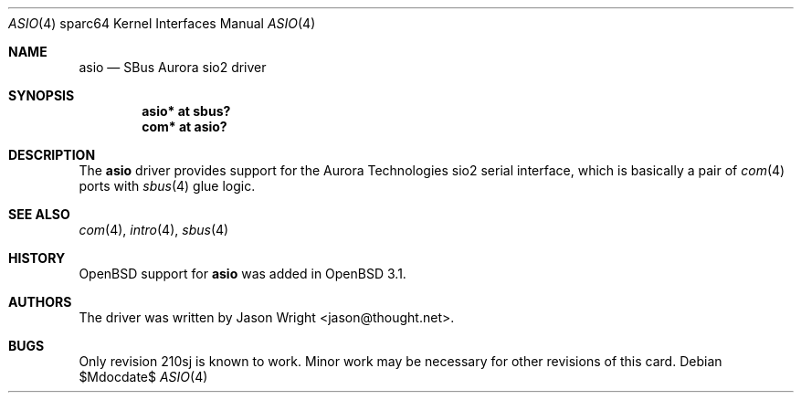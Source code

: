 .\"	$OpenBSD: asio.4,v 1.6 2004/09/30 19:59:28 mickey Exp $
.\"
.\" Copyright (c) 2002 Jason L. Wright (jason@thought.net)
.\" All rights reserved.
.\"
.\" Redistribution and use in source and binary forms, with or without
.\" modification, are permitted provided that the following conditions
.\" are met:
.\" 1. Redistributions of source code must retain the above copyright
.\"    notice, this list of conditions and the following disclaimer.
.\" 2. Redistributions in binary form must reproduce the above copyright
.\"    notice, this list of conditions and the following disclaimer in the
.\"    documentation and/or other materials provided with the distribution.
.\"
.\" THIS SOFTWARE IS PROVIDED BY THE AUTHOR ``AS IS'' AND ANY EXPRESS OR
.\" IMPLIED WARRANTIES, INCLUDING, BUT NOT LIMITED TO, THE IMPLIED
.\" WARRANTIES OF MERCHANTABILITY AND FITNESS FOR A PARTICULAR PURPOSE ARE
.\" DISCLAIMED.  IN NO EVENT SHALL THE AUTHOR BE LIABLE FOR ANY DIRECT,
.\" INDIRECT, INCIDENTAL, SPECIAL, EXEMPLARY, OR CONSEQUENTIAL DAMAGES
.\" (INCLUDING, BUT NOT LIMITED TO, PROCUREMENT OF SUBSTITUTE GOODS OR
.\" SERVICES; LOSS OF USE, DATA, OR PROFITS; OR BUSINESS INTERRUPTION)
.\" HOWEVER CAUSED AND ON ANY THEORY OF LIABILITY, WHETHER IN CONTRACT,
.\" STRICT LIABILITY, OR TORT (INCLUDING NEGLIGENCE OR OTHERWISE) ARISING IN
.\" ANY WAY OUT OF THE USE OF THIS SOFTWARE, EVEN IF ADVISED OF THE
.\" POSSIBILITY OF SUCH DAMAGE.
.\"
.Dd $Mdocdate$
.Dt ASIO 4 sparc64
.Os
.Sh NAME
.Nm asio
.Nd SBus Aurora sio2 driver
.Sh SYNOPSIS
.Cd "asio* at sbus?"
.Cd "com* at asio?"
.Sh DESCRIPTION
The
.Nm
driver provides support for the Aurora Technologies
.Tn sio2
serial interface, which is basically a pair of
.Xr com 4
ports with
.Xr sbus 4
glue logic.
.Sh SEE ALSO
.Xr com 4 ,
.Xr intro 4 ,
.Xr sbus 4
.Sh HISTORY
.Ox
support for
.Nm
was added in
.Ox 3.1 .
.Sh AUTHORS
The driver was written by
.An Jason Wright Aq jason@thought.net .
.Sh BUGS
Only revision
.Tn 210sj
is known to work.
Minor work may be necessary for other revisions of this card.
